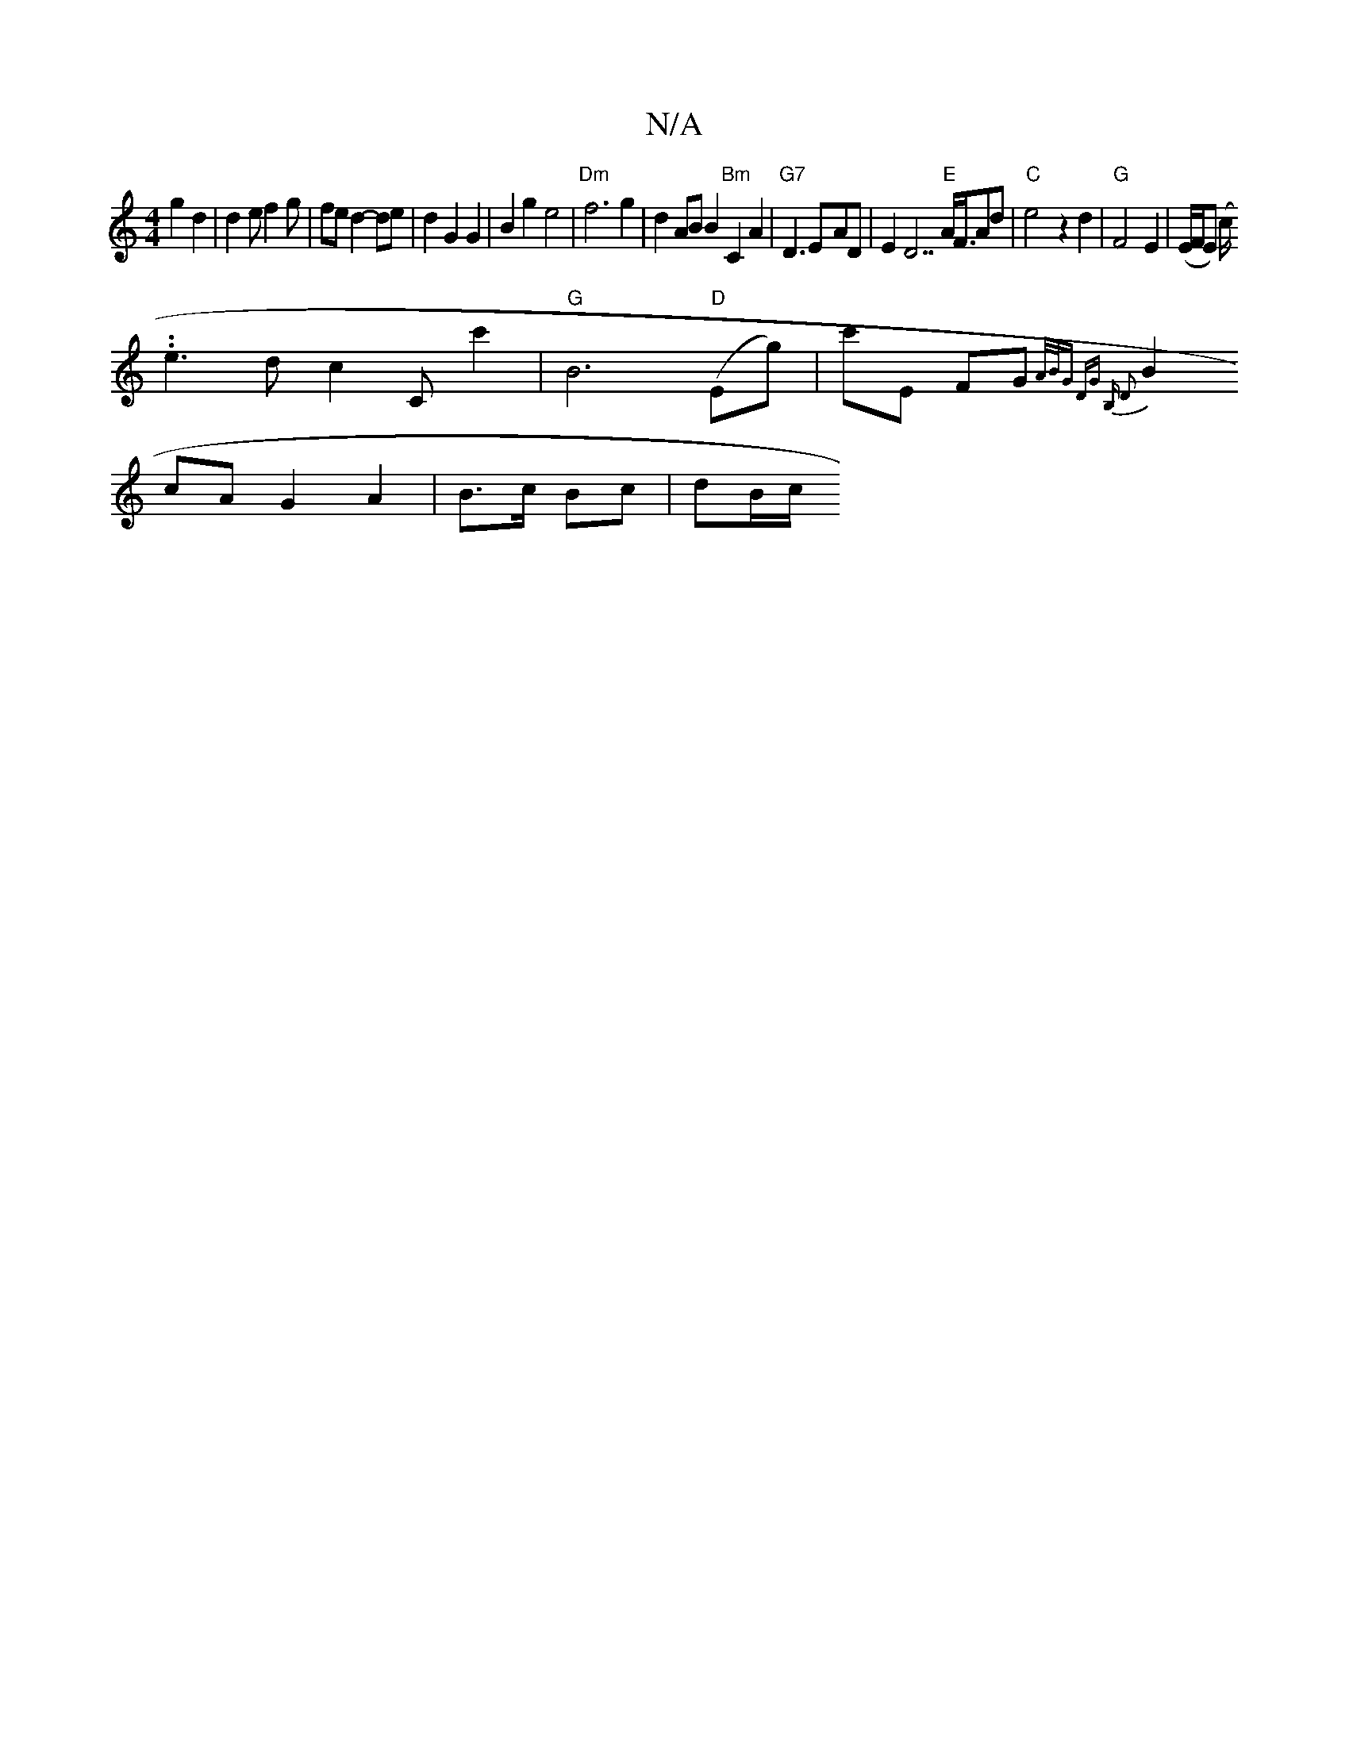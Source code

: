 X:1
T:N/A
M:4/4
R:N/A
K:Cmajor
 g2 d2|d2ef2g|fed2-de|d2G2G2|B2 g2 e4 | "Dm"f6g2|d2ABB2 "Bm"C2A2|"G7"D3 E-AD|E2 D7"E"A<FAd|"C" e4 z2d2|"G" F4E2|(E/F/E) (c/.
.e3d c2#Cc'2|"G"B6"D"(Eg)|c'E FG {A/B/G DG B,) D2 |
B2cA G2A2|B>c Bc|dB/c/ 
